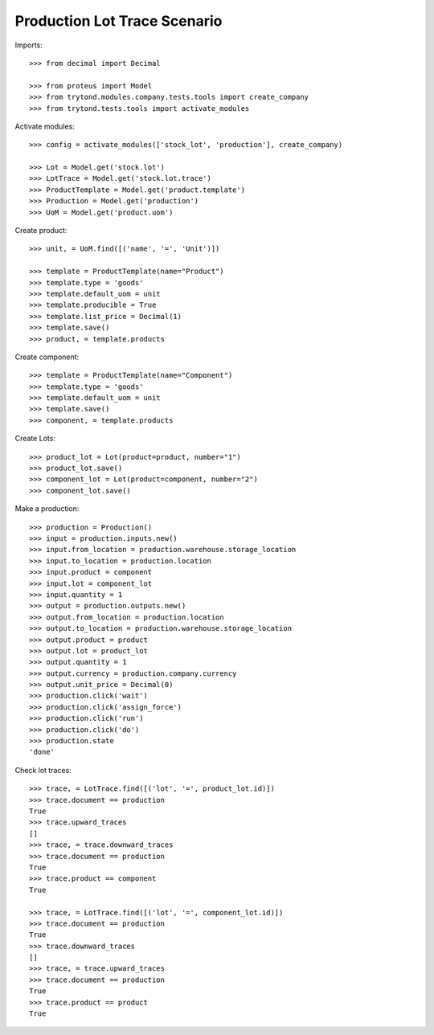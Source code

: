 =============================
Production Lot Trace Scenario
=============================

Imports::

    >>> from decimal import Decimal

    >>> from proteus import Model
    >>> from trytond.modules.company.tests.tools import create_company
    >>> from trytond.tests.tools import activate_modules

Activate modules::

    >>> config = activate_modules(['stock_lot', 'production'], create_company)

    >>> Lot = Model.get('stock.lot')
    >>> LotTrace = Model.get('stock.lot.trace')
    >>> ProductTemplate = Model.get('product.template')
    >>> Production = Model.get('production')
    >>> UoM = Model.get('product.uom')

Create product::

    >>> unit, = UoM.find([('name', '=', 'Unit')])

    >>> template = ProductTemplate(name="Product")
    >>> template.type = 'goods'
    >>> template.default_uom = unit
    >>> template.producible = True
    >>> template.list_price = Decimal(1)
    >>> template.save()
    >>> product, = template.products

Create component::

    >>> template = ProductTemplate(name="Component")
    >>> template.type = 'goods'
    >>> template.default_uom = unit
    >>> template.save()
    >>> component, = template.products

Create Lots::

    >>> product_lot = Lot(product=product, number="1")
    >>> product_lot.save()
    >>> component_lot = Lot(product=component, number="2")
    >>> component_lot.save()

Make a production::

    >>> production = Production()
    >>> input = production.inputs.new()
    >>> input.from_location = production.warehouse.storage_location
    >>> input.to_location = production.location
    >>> input.product = component
    >>> input.lot = component_lot
    >>> input.quantity = 1
    >>> output = production.outputs.new()
    >>> output.from_location = production.location
    >>> output.to_location = production.warehouse.storage_location
    >>> output.product = product
    >>> output.lot = product_lot
    >>> output.quantity = 1
    >>> output.currency = production.company.currency
    >>> output.unit_price = Decimal(0)
    >>> production.click('wait')
    >>> production.click('assign_force')
    >>> production.click('run')
    >>> production.click('do')
    >>> production.state
    'done'


Check lot traces::

    >>> trace, = LotTrace.find([('lot', '=', product_lot.id)])
    >>> trace.document == production
    True
    >>> trace.upward_traces
    []
    >>> trace, = trace.downward_traces
    >>> trace.document == production
    True
    >>> trace.product == component
    True

    >>> trace, = LotTrace.find([('lot', '=', component_lot.id)])
    >>> trace.document == production
    True
    >>> trace.downward_traces
    []
    >>> trace, = trace.upward_traces
    >>> trace.document == production
    True
    >>> trace.product == product
    True
